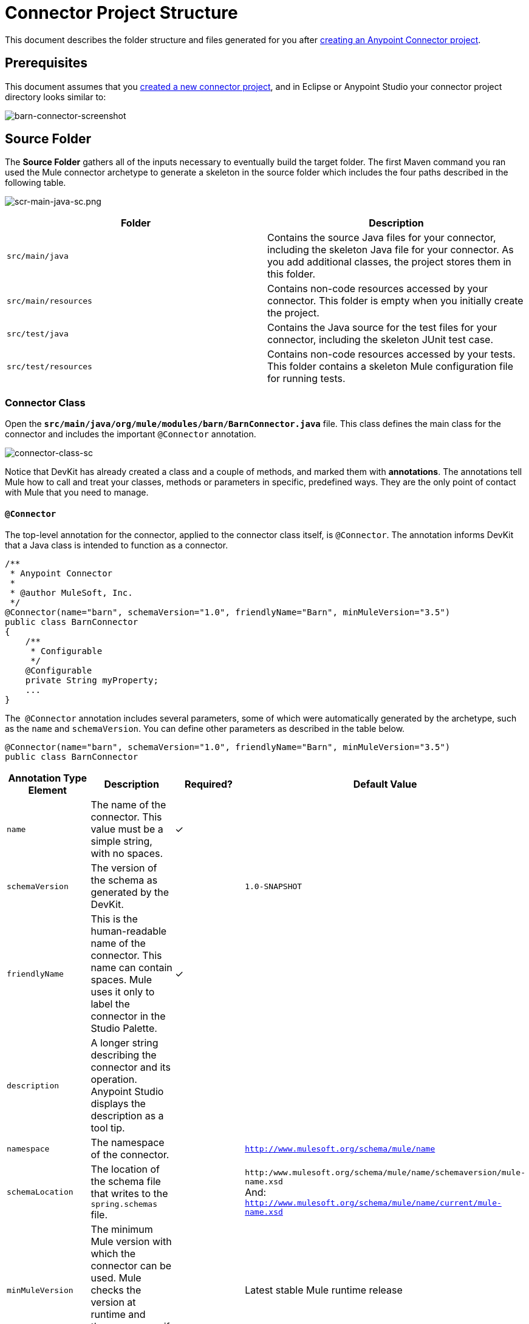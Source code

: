 = Connector Project Structure
:keywords: devkit, connector, class, folder, structure, license, readme, reference documentation, apidocs, best practices

This document describes the folder structure and files generated for you after link:/anypoint-connector-devkit/v/3.8/creating-an-anypoint-connector-project[creating an Anypoint Connector project].  

== Prerequisites

This document assumes that you   link:/anypoint-connector-devkit/v/3.8/creating-an-anypoint-connector-project[created a new connector project], and in Eclipse or Anypoint Studio your connector project directory looks similar to:

image:barn-connector-screenshot.png[barn-connector-screenshot]

== Source Folder

The *Source Folder* gathers all of the inputs necessary to eventually build the target folder. The first Maven command you ran used the Mule connector archetype to generate a skeleton in the source folder which includes the four paths described in the following table.

image:scr-main-java-sc.png[scr-main-java-sc.png]

[width="100%",cols="50%,50%",options="header"]
|===
a|
Folder

 a|
Description

|`src/main/java` |Contains the source Java files for your connector, including the skeleton Java file for your connector. As you add additional classes, the project stores them in this folder.
|`src/main/resources` |Contains non-code resources accessed by your connector. This folder is empty when you initially create the project.
|`src/test/java` |Contains the Java source for the test files for your connector, including the skeleton JUnit test case.
|`src/test/resources` |Contains non-code resources accessed by your tests. This folder contains a skeleton Mule configuration file for running tests.
|===

=== Connector Class

Open the *`src/main/java/org/mule/modules/barn/BarnConnector.java`* file. This class defines the main class for the connector and includes the important `@Connector` annotation. 

image:connector-class-sc.png[connector-class-sc]

Notice that DevKit has already created a class and a couple of methods, and marked them with *annotations*. The annotations tell Mule how to call and treat your classes, methods or parameters in specific, predefined ways. They are the only point of contact with Mule that you need to manage.

==== `@Connector`

The top-level annotation for the connector, applied to the connector class itself, is `@Connector`. The annotation informs DevKit that a Java class is intended to function as a connector.

[source,java, linenums]
----
/**
 * Anypoint Connector
 *
 * @author MuleSoft, Inc.
 */
@Connector(name="barn", schemaVersion="1.0", friendlyName="Barn", minMuleVersion="3.5")
public class BarnConnector
{
    /**
     * Configurable
     */
    @Configurable
    private String myProperty;
    ...
}
----

The  `@Connector` annotation includes several parameters, some of which were automatically generated by the archetype, such as the `name` and `schemaVersion`. You can define other parameters as described in the table below.

[source,java, linenums]
----
@Connector(name="barn", schemaVersion="1.0", friendlyName="Barn", minMuleVersion="3.5")
public class BarnConnector
----

[width="100%",cols="25%,25%,25%,25%",options="header"]
|===
a|Annotation Type Element
a|Description
a|Required?
a|Default Value

|`name`
|The name of the connector. This value must be a simple string, with no spaces. 
|✓
| 

|`schemaVersion`
|The version of the schema as generated by the DevKit.
| 
|`1.0-SNAPSHOT`

|`friendlyName`
|This is the human-readable name of the connector. This name can contain spaces. Mule uses it only to label the connector in the Studio Palette.
|✓
| 

|`description`
|A longer string describing the connector and its operation. Anypoint Studio displays the description as a tool tip.
| 
| 

|`namespace`
|The namespace of the connector.
| 
|`http://www.mulesoft.org/schema/mule/name`

|`schemaLocation`
|The location of the schema file that writes to the `spring.schemas` file.
| 
|`http:/www.mulesoft.org/schema/mule/name/schemaversion/mule-name.xsd` +
And: +
`http://www.mulesoft.org/schema/mule/name/current/mule-name.xsd`

|`minMuleVersion`
|The minimum Mule version with which the connector can be used. Mule checks the version at runtime and throws an error if versions are incompatible.
| 
|Latest stable Mule runtime release
|===

The following restrictions apply to the `@Connector` annotation.  

* `@Connector` cannot be applied to interfaces
* `@Connector` cannot be applied to final classes
* `@Connector` cannot be applied to parametrized classes
* `@Connector` cannot be applied to non-public classes
* A class with `@Connector` must contain exactly one method annotated with `@Connect`
* A class with `@Connector` must contain exactly one method annotated with `@Disconnect`

== Connector Tests

Open the *`src/test/java/org/mule/modules/barn/BarnConnectorTest.java`* file.

image:test-java-sc.png[test-java-sc]

Notice that DevKit has created a class, a couple of methods, and a configurable property, and marked them all with annotations. Within the methods of this class, you can write your own tests tailored to your testing needs. These tests are evaluated every time you compile your code. You can also run these tests without building your connector by running the following Maven command from the console.

[source, code, linenums]
----
mvn test
----

For more details on developing tests for your connector, see link:/anypoint-connector-devkit/v/3.8/developing-devkit-connector-tests[Developing DevKit Connector Tests].

== POM File

Based on the archetype used to create the project, Maven generates the project object model (POM) file. Maven uses the `pom.xml` file to keep track of all dependencies needed to build a project, including the dependencies' version number and location. You may have to add items to the POM file during the connector development process in order to pull in additional libraries and add steps to the build process.

image:pom-sc.png[pom-sc]

For more details on the role of the POM file, see link:http://maven.apache.org/pom.html[the POM Reference at maven.apache.org].

== Icons Folder

The icons folder contains the visuals that Mule Studio uses to represent your connector both on the palette and on the canvas. You can easily swap these files with others of your choice. You can also modify the folder from which Mule fetches them.

image:icons-sc.png[icons-sc]

== License and README Files

Should you decide to share your connector with the Mule Community, your project includes a basic license agreement, which you are link:/anypoint-connector-devkit/v/3.8/packaging-your-connector-for-release[free to change]. Use the `README` file to provide users with initial information about the connector. It is recommended that you also create a `CHANGELOG.md` file to expose release notes. These files are written in link:https://help.github.com/articles/github-flavored-markdown[Github-Flavored Markdown] format `(.md)`.

image:connector_license.png[connector_license]

== Target Folder

When the build process completes successfully, and if all the tests defined in the `test` folder pass, the Maven build process creates several artifacts in the target folder. 

image:target-sc.png[target-sc]

If you ran a build process and don't see this folder in the Package Explorer, right-click the project name, then select *Refresh* to view the following new elements:

image:updated-target-sc.png[updated-target-sc]

* `barn-connector-1.0-SNAPSHOT.jar` - The connector JAR
* `barn-connector-1.0-SNAPSHOT.zip` - The Mule plugin which you can drop into the `plugins` directory in Mule standalone
* `UpdateSite.zip` - The file that you (or anyone who wants to use the connector) can import into Anypoint Studio to install or update the connector.

You can also generate the documentation by right-clicking the project, then selecting *Anypoint Connector* > *Preview Documentation*. If you do so, the target folder  also contains  `apidocs`, which contains auto-generated installation instructions, Javadoc, and Mule API docs for your connector.

image:apidocs-sc.png[apidocs-sc]

== Reference Documentation

The build also auto-generates Javadocs for your connector. The skeleton files that Maven generates already include placeholder comments (enclosed between `/*` and `*/`) which you can update further. As you add functionality to your connector, be sure to rigorously add JavaDoc annotations to your code as Mule automatically incorporates the annotations into the auto-generated documentation during the build process.

[source,java, linenums]
----
/**
 * Custom processor that places an animal in the barn.
 *
 * {@sample.xml ../../../doc/barn-connector.xml.sample barn:putInBarn}
 *
 * @param animal Name of the animal to be place in the barn
 * @return returns processed message
 */
@Processor
public String putInBarn(String animal) {
    return animal + " has been placed in the barn";
}
----

To preview this documentation, open `target/apidocs/index.html` in your web browser.

image:doc-index-sc.png[doc-index-sc]

=== Documentation Best Practices

DevKit enforces commenting your code. For every method you write, add a corresponding comment section so that your connector's functionality is documented as soon as you build it. In these comment sections, list every parameter and every output of the method with the annotations `@param` and `@return`.

Notice, in the example below, that DevKit pulled the `@param` and `@return` content from the example code above into the Javadoc, automatically organizing it, formatting it, and including additional standard content. 

image:method-doc-sc.png[method-doc-sc]

== See Also

*NEXT:* Continue to link:/anypoint-connector-devkit/authentication[Choose and Implement your Authentication] method for your API.
